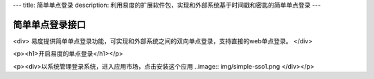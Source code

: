 ---
title: 简单单点登录
description: 利用易度的扩展软件包，实现和外部系统基于时间戳和密匙的简单单点登录
---

================
简单单点登录接口
================

<div>
易度提供简单单点登录功能，可实现和外部系统之间的双向单点登录，支持直接的web单点登录。
</div>

<p><h1>开启易度的单点登录</h1></p>


<p><div>以系统管理登录系统，进入应用市场，点击安装这个应用
..image:: img/simple-sso1.png
</div></p>